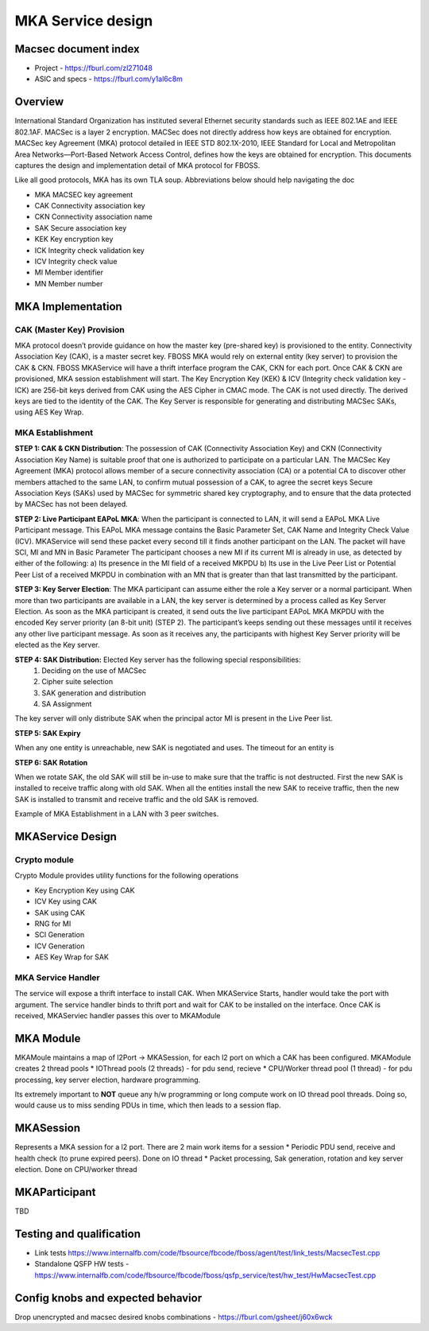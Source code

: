
MKA Service design
##########################
Macsec document index
-------------------------
* Project - https://fburl.com/zl271048
* ASIC and specs - https://fburl.com/y1al6c8m

Overview 
--------
International Standard Organization has instituted several Ethernet security 
standards such as IEEE 802.1AE and IEEE 802.1AF. MACSec is a layer 2 encryption. 
MACSec does not directly address how keys are obtained for encryption. MACSec 
key Agreement (MKA) protocol detailed in IEEE STD 802.1X-2010, IEEE Standard 
for Local and Metropolitan Area Networks—Port-Based Network Access Control, 
defines how the keys are obtained for encryption. This documents captures the 
design and implementation detail of MKA protocol for FBOSS. 


Like all good protocols, MKA has its own TLA soup. Abbreviations below should help
navigating the doc

* MKA  MACSEC key agreement
* CAK  Connectivity association key
* CKN  Connectivity association name
* SAK  Secure association key
* KEK  Key encryption key
* ICK  Integrity check validation key
* ICV  Integrity check value
* MI  Member identifier
* MN  Member number

MKA Implementation
--------------------

CAK (Master Key) Provision
~~~~~~~~~~~~~~~~~~~~~~~~~~~~

MKA protocol doesn’t provide guidance on how the master key (pre-shared key) 
is provisioned to the entity. Connectivity Association Key (CAK), is a master secret 
key. FBOSS MKA would rely on external entity (key server) to provision the CAK & CKN. 
FBOSS MKAService will have a thrift interface program the CAK, CKN for each port. Once 
CAK & CKN are provisioned, MKA session establishment will start. The Key Encryption 
Key (KEK) & ICV (Integrity check validation key - ICK) are 256-bit keys derived from 
CAK using the AES Cipher in CMAC mode. The CAK is not used directly. The derived keys 
are tied to the identity of the CAK. The Key Server is responsible for generating 
and distributing MACSec SAKs, using AES Key Wrap.

MKA Establishment
~~~~~~~~~~~~~~~~~~

**STEP 1: CAK & CKN Distribution**: The possession of CAK (Connectivity Association Key) 
and CKN (Connectivity Association Key Name) is suitable proof that one is authorized to 
participate on a particular LAN. The MACSec Key Agreement (MKA) protocol allows member of 
a secure connectivity association (CA) or a potential CA to discover other members attached 
to the same LAN, to confirm mutual possession of a CAK, to agree the secret keys 
Secure Association Keys (SAKs) used by MACSec for symmetric shared key cryptography,
and to ensure that the data protected by MACSec has not been delayed. 

**STEP 2: Live Participant EAPoL MKA**: When the participant is connected to LAN, it will 
send a EAPoL MKA Live Participant message.  This EAPoL MKA message contains the Basic Parameter Set, 
CAK Name and Integrity Check Value (ICV). MKAService will send these packet every second till 
it finds another participant on the LAN. The packet will have SCI, MI and MN in Basic Parameter
The participant chooses a new MI if its current MI is already in use, as detected by either of the 
following:
a) Its presence in the MI field of a received MKPDU
b) Its use in the Live Peer List or Potential Peer List of a received MKPDU in combination with an MN
that is greater than that last transmitted by the participant.

.. fb:px:: 1RvBG

**STEP 3: Key Server Election**: The MKA participant can assume either the role a Key server or a 
normal participant. When more than two participants are available in a LAN, the key server is determined 
by a process called as Key Server Election. As soon as the MKA participant is created, it send outs the 
live participant EAPoL MKA MKPDU with the encoded Key server priority (an 8-bit unit) (STEP 2). The 
participant’s keeps sending out these messages until it receives any other live participant message. As soon 
as it receives any, the participants with highest Key Server priority will be elected as the Key server.


**STEP 4: SAK Distribution:** Elected Key server has the following special responsibilities: 
 1) Deciding on the use of MACSec 
 2) Cipher suite selection 
 3) SAK generation and distribution
 4) SA Assignment

The key server will only distribute SAK when the principal actor MI is present in the Live Peer list.

.. fb:px:: 1RzDC

**STEP 5: SAK Expiry**

When any one entity is unreachable, new SAK is negotiated and uses. The timeout for an entity is 

.. fb:px:: 1RzDW


**STEP 6: SAK Rotation**

When we rotate SAK, the old SAK will still be in-use to make sure that the traffic is not destructed. 
First the new SAK is installed to receive traffic along with old SAK. When all the entities install 
the new SAK to receive traffic, then the new SAK is installed to transmit and receive traffic and the 
old SAK is removed.

Example of MKA Establishment in a LAN with 3 peer switches.


.. fb:px:: 1RzFf


MKAService Design
------------------

Crypto module
~~~~~~~~~~~~~~

Crypto Module provides utility functions for the following operations

* Key Encryption Key using CAK
* ICV Key using CAK
* SAK using CAK
* RNG for MI
* SCI Generation
* ICV Generation
* AES Key Wrap for SAK

MKA Service Handler
~~~~~~~~~~~~~~~~~~~~

The service will expose a thrift interface to install CAK. When MKAService Starts, handler would 
take the port with argument. The service handler binds to thrift port and wait for CAK to be installed 
on the interface. Once CAK is received, MKAServiec handler passes this over to MKAModule

MKA Module
-----------

MKAMoule maintains a map of l2Port -> MKASession, for each l2 port on which a CAK has been configured.
MKAModule creates 2 thread pools
* IOThread pools (2 threads) - for pdu send, recieve
* CPU/Worker thread pool (1 thread) - for pdu processing, key server election, hardware programming.

Its extremely important to **NOT** queue any h/w programming or long compute work on IO thread pool threads.
Doing so, would cause us to miss sending PDUs in time, which then leads to a session flap. 

MKASession
-----------
Represents a MKA session for a l2 port. There are 2 main work items for a session
* Periodic PDU send, receive and health check (to prune expired peers). Done on IO thread
* Packet processing, Sak generation, rotation and key server election. Done on CPU/worker thread

MKAParticipant
---------------
TBD


Testing and qualification
--------------------------
* Link tests https://www.internalfb.com/code/fbsource/fbcode/fboss/agent/test/link_tests/MacsecTest.cpp
* Standalone QSFP HW tests - https://www.internalfb.com/code/fbsource/fbcode/fboss/qsfp_service/test/hw_test/HwMacsecTest.cpp


Config knobs and expected behavior
-----------------------------------
Drop unencrypted and macsec desired knobs combinations - https://fburl.com/gsheet/j60x6wck
